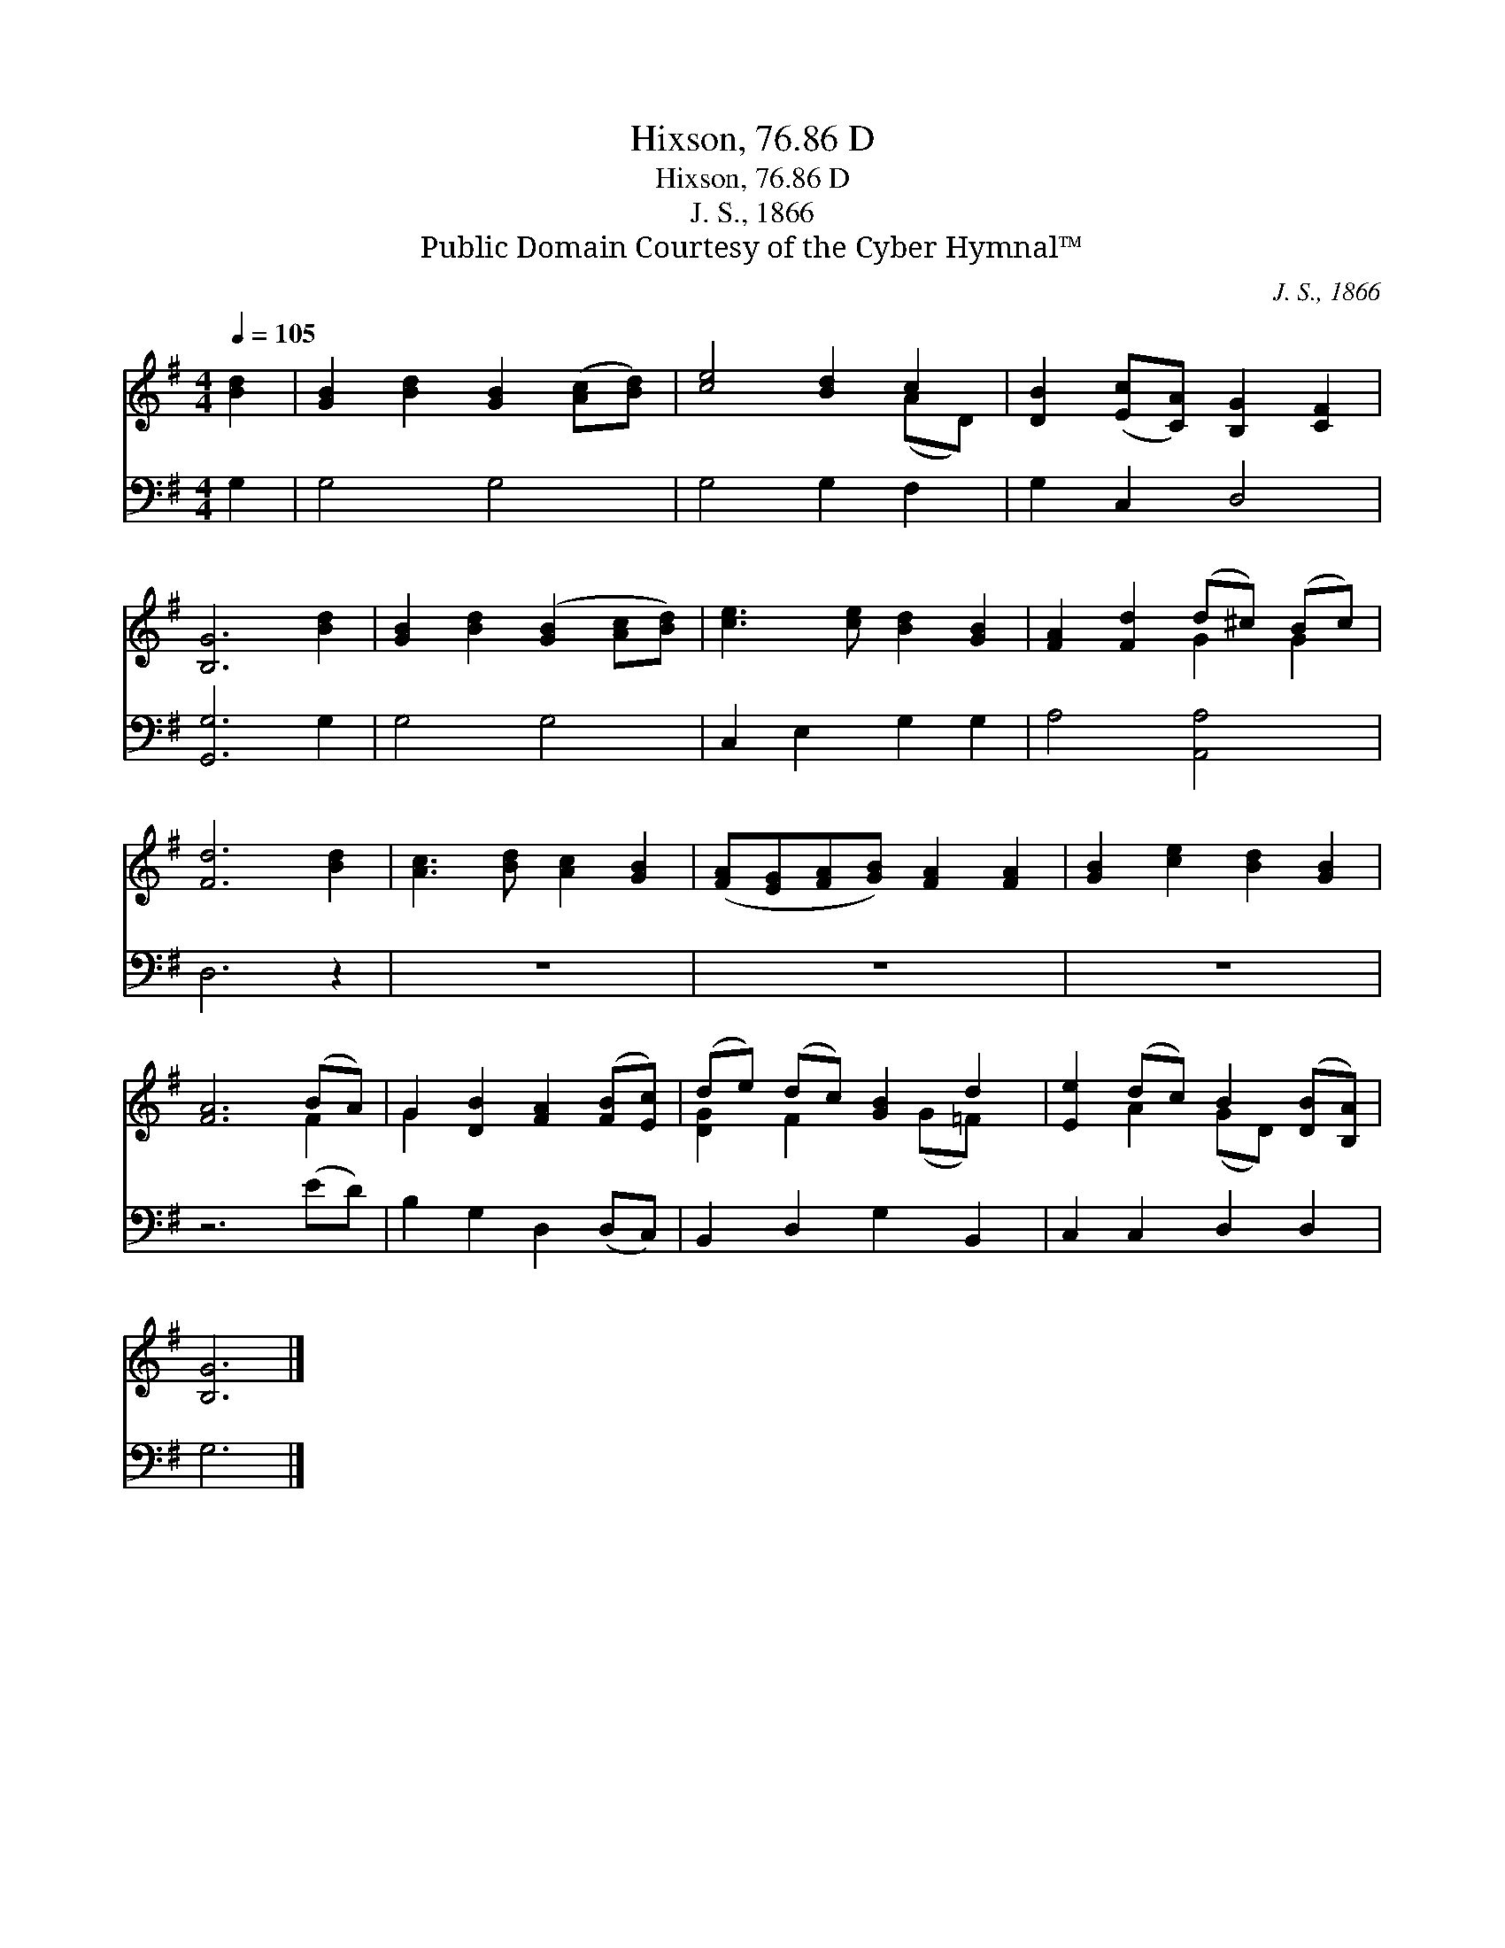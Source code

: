 X:1
T:Hixson, 76.86 D
T:Hixson, 76.86 D
T:J. S., 1866
T:Public Domain Courtesy of the Cyber Hymnal™
C:J. S., 1866
Z:Public Domain
Z:Courtesy of the Cyber Hymnal™
%%score ( 1 2 ) 3
L:1/8
Q:1/4=105
M:4/4
K:G
V:1 treble 
V:2 treble 
V:3 bass 
V:1
 [Bd]2 | [GB]2 [Bd]2 [GB]2 ([Ac][Bd]) | [ce]4 [Bd]2 c2 | [DB]2 ([Ec][CA]) [B,G]2 [CF]2 | %4
 [B,G]6 [Bd]2 | [GB]2 [Bd]2 ([GB]2 [Ac][Bd]) | [ce]3 [ce] [Bd]2 [GB]2 | [FA]2 [Fd]2 (d^c) (Bc) | %8
 [Fd]6 [Bd]2 | [Ac]3 [Bd] [Ac]2 [GB]2 | ([FA][EG][FA][GB]) [FA]2 [FA]2 | [GB]2 [ce]2 [Bd]2 [GB]2 | %12
 [FA]6 (BA) | G2 [DB]2 [FA]2 ([FB][Ec]) | (de) (dc) [GB]2 d2 | [Ee]2 (dc) B2 ([DB][B,A]) | %16
 [B,G]6 |] %17
V:2
 x2 | x8 | x6 (AD) | x8 | x8 | x8 | x8 | x4 G2 G2 | x8 | x8 | x8 | x8 | x6 F2 | G2 x6 | %14
 [DG]2 F2 x (G=F) x | x2 A2 (GD) x2 | x6 |] %17
V:3
 G,2 | G,4 G,4 | G,4 G,2 F,2 | G,2 C,2 D,4 | [G,,G,]6 G,2 | G,4 G,4 | C,2 E,2 G,2 G,2 | %7
 A,4 [A,,A,]4 | D,6 z2 | z8 | z8 | z8 | z6 (ED) | B,2 G,2 D,2 (D,C,) | B,,2 D,2 G,2 B,,2 | %15
 C,2 C,2 D,2 D,2 | G,6 |] %17

